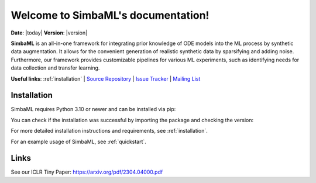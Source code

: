 .. _simba_ml_docs_mainpage:

Welcome to SimbaML's documentation!
===================================

**Date**: |today| **Version**: |version|

**SimbaML** is an all-in-one framework for integrating prior knowledge of ODE models into the ML process by synthetic data augmentation.
It allows for the convenient generation of realistic synthetic data by sparsifying and adding noise.
Furthermore, our framework provides customizable pipelines for various ML experiments, such as identifying needs for data collection and transfer learning.

.. image:: _static/visualabstract.png
  :width: 2000
  :alt: Visual Abstract of SimbaML

**Useful links**:
:ref:`installation` |
`Source Repository <https://github.com/DILiS-lab/SimbaML>`_ |
`Issue Tracker <https://github.com/DILiS-lab/SimbaML/issues>`_ |
`Mailing List <mpws2022br1@hpi.de>`_

Installation
------------

SimbaML requires Python 3.10 or newer and can be installed via pip:

..  code-block:: bash
    pip install simba_ml

You can check if the installation was successful by importing the package and checking the version:

.. code-block:: python
    import simba_ml
    simba_ml.__version__

For more detailed installation instructions and requirements, see :ref:`installation`.

For an example usage of SimbaML, see :ref:`quickstart`.

Links
-----

See our ICLR Tiny Paper: https://arxiv.org/pdf/2304.04000.pdf
